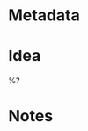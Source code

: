 * Metadata
:PROPERTIES:
:BAND:
:STATUS: Snippet
:THEME:
:END:

#+filetags: :song:snippet:

* Idea
%?

* Notes
